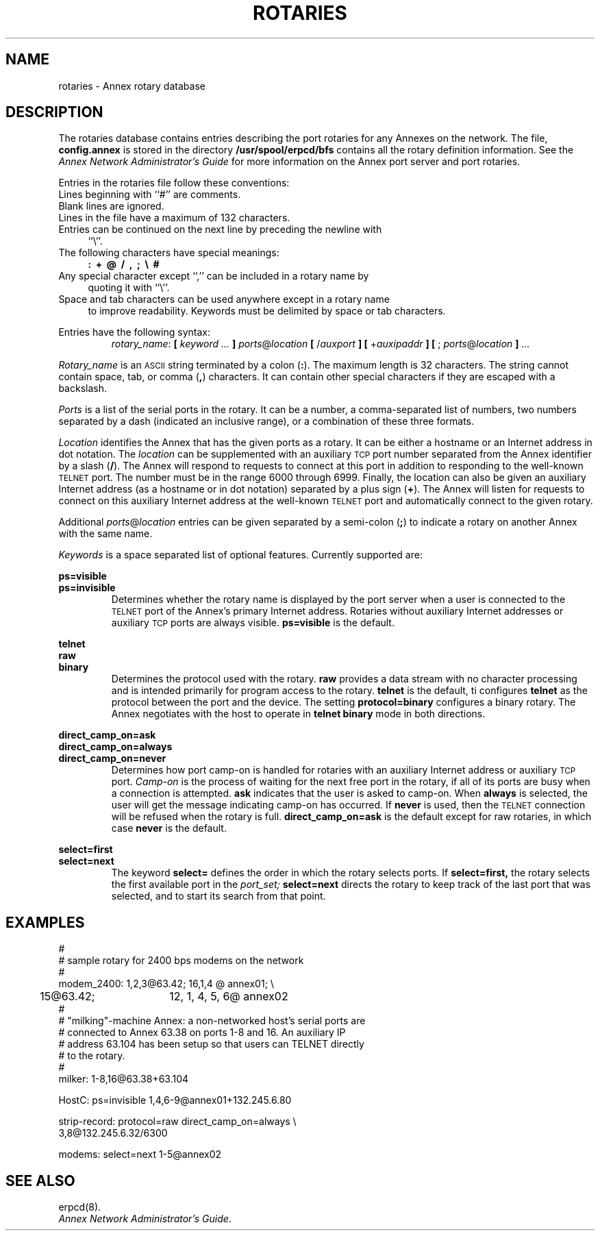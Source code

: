 '''
'''	$Header: /annex/common/src/./mk_rotaries/RCS/rotaries.5,v 1.5 1993/10/07 09:51:10 emond Rel $
'''
.ig xy
.TH ROTARIES 4 ANNEX
.xy
.ie '\*(sy'V' .TH ROTARIES 4 ANNEX
.el .TH ROTARIES 5 ANNEX
'''
.if'\*(BU''\{
.ift .ds BU \\s-2\\(bu\\s0
.ifn .ds BU o\}
.if'\*Q''\{
.ds Q \&``
.ds U \&''\}
'''
.SH NAME
rotaries \- Annex rotary database
.SH DESCRIPTION
The rotaries database contains entries describing the port rotaries
for any Annexes on the network.  The file, \f3config.annex\f1 is stored in the
directory
.B /usr/spool/erpcd/bfs 
contains all the rotary definition information.
See the \f2Annex Network Administrator's Guide\f1 for more information on
the Annex port server and port rotaries.
.PP
Entries in the rotaries file follow these conventions:
.TP 4n
\*(BU
Lines beginning with \*Q#\*U are comments.
.TP
\*(BU
Blank lines are ignored.
.TP
\*(BU
Lines in the file have a maximum of 132 characters.
.TP
\*(BU
Entries can be continued on the next line by preceding the newline with
\*Q\e\*U.
.TP
\*(BU
The following characters have special meanings:
.B \ \ \ \ :\ \ +\ \ @\ \ /\ \ ,\ \ ;\ \ \e\ \ #
.TP
\*(BU
Any special character except \*Q,\*U can be included in a rotary name by
quoting it with \*Q\e\*U.
.TP
\*(BU
Space and tab characters can be used anywhere except in a rotary name
to improve readability. Keywords must be delimited by space or tab characters.
.PP
Entries have the following syntax:
.sp .5
.RS
.IB
.IR rotary_name :
.B [
.I keyword ...
.B ]
.IR ports @ location
.B [
.RI / auxport
.B ]
.B [
.RI + auxipaddr
.B ]
.B [
;
.IR ports @ location
.B ]
.I ... 
.RE
.PP
.I Rotary_name
is an
.SM ASCII
string terminated by a colon
.RB ( : ).
The maximum length is 32 characters.
The string cannot contain space, tab, or
comma 
.RB ( , )
characters. It can contain other special characters if
they are escaped with a backslash.
.PP
.I Ports
is a list of the serial ports in the rotary.
It can be a number,
a comma-separated list of numbers,
two numbers separated by a dash (indicated an inclusive range),
or a combination of these three formats.
.PP
.I Location
identifies the Annex that has the given ports as a rotary.
It can be either a hostname or an Internet address in dot notation.
The
.I location
can be supplemented with an auxiliary
.SM TCP
port number separated from the Annex identifier by a slash
.RB ( / ).
The Annex will respond to requests to connect at this port in addition
to responding to the well-known
.SM TELNET
port.  The number must be in the range 6000 through 6999.
Finally, the location can also be given an auxiliary Internet address
(as a hostname or in dot notation) separated by a plus sign
.RB ( + ).
The Annex will listen for requests to connect on this auxiliary
Internet address at the well-known
.SM TELNET
port and automatically connect to the given rotary.
.PP
Additional
.IR ports @ location
entries can be given separated by a semi-colon
.RB ( ; )
to indicate a rotary on another Annex with the same name.
.PP
.I Keywords
is a space separated list of optional features.
Currently supported are:
.PP
.B ps=visible
.br
.B ps=invisible
.RS
Determines whether the rotary name is displayed by the
port server when a user is connected to the
.SM TELNET
port of the Annex's primary Internet address.
Rotaries without auxiliary Internet addresses or
auxiliary
.SM TCP
ports are always visible.
.B ps=visible
is the default.
.RE
.PP
.B telnet
.br
.B raw
.br
.B binary
.RS
Determines the protocol used with the rotary.
.B raw
provides a data stream with no character processing and is intended
primarily for program access to the rotary.
.B telnet
is the default, ti configures
.B telnet
as the protocol between the port and the device.
The setting 
.B protocol=binary
configures a binary rotary. The Annex negotiates with the host to
operate in 
.B telnet binary
mode in both directions.
.RE
.PP
.B direct_camp_on=ask
.br
.B direct_camp_on=always
.br
.B direct_camp_on=never
.RS
Determines how port camp-on is handled for rotaries with
an auxiliary Internet address or auxiliary
.SM TCP
port.
.I Camp-on
is the process of waiting for the next free port in the
rotary, if all of its ports are busy when a connection is attempted.
.B ask
indicates that the user is asked to camp-on.
When
.B always
is selected, the user will get the message indicating camp-on has occurred.
If
.B never
is used, then the
.SM TELNET
connection will be refused when the rotary is full.
.B direct_camp_on=ask
is the default except for raw rotaries, in which case
.B never
is the default.
.RE
.PP
.B select=first
.br
.B select=next
.RS
The keyword 
.B select=
defines the order in which the rotary selects ports. If 
.B select=first,
the rotary selects the first available port in the 
.I port_set;
.B select=next
directs the rotary to keep track of the last port that was
selected, and to start its search from that point.
.RE
.SH EXAMPLES
.nf
#
# sample rotary for 2400 bps modems on the network
#
modem_2400: 1,2,3@63.42; 16,1,4 @ annex01; \e
	15@63.42;	12, 1, 4, 5, 6@ annex02
#
# "milking"-machine Annex: a non-networked host's serial ports are
# connected to Annex 63.38 on ports 1-8 and 16.  An auxiliary IP
# address 63.104 has been setup so that users can TELNET directly
# to the rotary.
#
milker: 1-8,16@63.38+63.104

HostC: ps=invisible 1,4,6-9@annex01+132.245.6.80

strip-record: protocol=raw direct_camp_on=always \e
3,8@132.245.6.32/6300

modems: select=next 1-5@annex02
.fi
.SH SEE ALSO
.ie '\*(sy'V' erpcd(1M).
.el erpcd(8).
.br
\f2Annex Network Administrator's Guide\f1.
